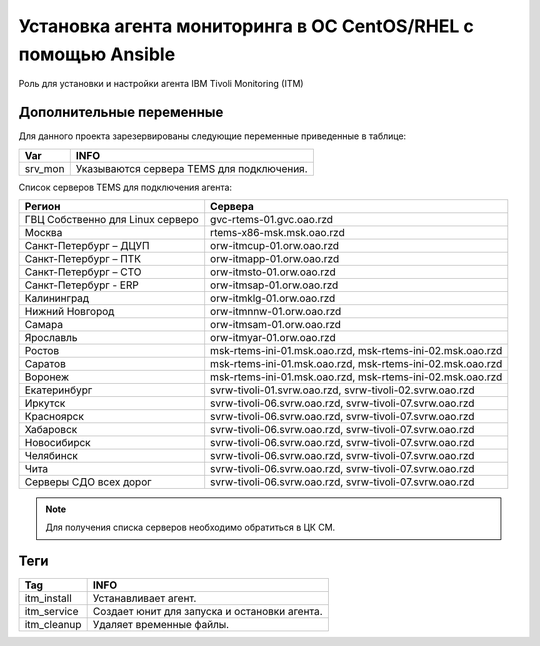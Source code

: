 Установка агента мониторинга в ОС CentOS/RHEL с помощью Ansible
===============================================================
Роль для установки и настройки агента IBM Tivoli Monitoring (ITM)

Дополнительные переменные
~~~~~~~~~~~~~~~~~~~~~~~~~
Для данного проекта зарезервированы следующие переменные приведенные в таблице:

.. table:: 

============================= ================================================
Var                           INFO
============================= ================================================
srv_mon                       Указываются сервера TEMS для подключения.
============================= ================================================

Список серверов TEMS для подключения агента:

.. table:: 
   :widths: 15, 40

================================= =============================================================
Регион                            Сервера
================================= =============================================================
ГВЦ Собственно	для Linux серверо  gvc-rtems-01.gvc.oao.rzd
Москва                            rtems-x86-msk.msk.oao.rzd
Санкт-Петербург – ДЦУП            orw-itmcup-01.orw.oao.rzd
Санкт-Петербург – ПТК             orw-itmapp-01.orw.oao.rzd
Санкт-Петербург – СТО             orw-itmsto-01.orw.oao.rzd
Санкт-Петербург - ERP             orw-itmsap-01.orw.oao.rzd
Калининград                       orw-itmklg-01.orw.oao.rzd
Нижний Новгород                   orw-itmnnw-01.orw.oao.rzd
Самара                            orw-itmsam-01.orw.oao.rzd
Ярославль                         orw-itmyar-01.orw.oao.rzd
Ростов                            msk-rtems-ini-01.msk.oao.rzd, msk-rtems-ini-02.msk.oao.rzd
Саратов                           msk-rtems-ini-01.msk.oao.rzd, msk-rtems-ini-02.msk.oao.rzd
Воронеж                           msk-rtems-ini-01.msk.oao.rzd, msk-rtems-ini-02.msk.oao.rzd
Екатеринбург                      svrw-tivoli-01.svrw.oao.rzd, svrw-tivoli-02.svrw.oao.rzd
Иркутск                           svrw-tivoli-06.svrw.oao.rzd, svrw-tivoli-07.svrw.oao.rzd
Красноярск                        svrw-tivoli-06.svrw.oao.rzd, svrw-tivoli-07.svrw.oao.rzd
Хабаровск                         svrw-tivoli-06.svrw.oao.rzd, svrw-tivoli-07.svrw.oao.rzd
Новосибирск                       svrw-tivoli-06.svrw.oao.rzd, svrw-tivoli-07.svrw.oao.rzd
Челябинск                         svrw-tivoli-06.svrw.oao.rzd, svrw-tivoli-07.svrw.oao.rzd
Чита                              svrw-tivoli-06.svrw.oao.rzd, svrw-tivoli-07.svrw.oao.rzd
Серверы СДО всех дорог            svrw-tivoli-06.svrw.oao.rzd, svrw-tivoli-07.svrw.oao.rzd
================================= =============================================================

.. note:: Для получения списка серверов необходимо обратиться в ЦК СМ.

Теги
~~~~

.. table:: 

===================== ==================================================
Tag                   INFO
===================== ==================================================
itm_install           Устанавливает агент.
itm_service           Создает юнит для запуска и остановки агента.
itm_cleanup           Удаляет временные файлы.
===================== ==================================================
